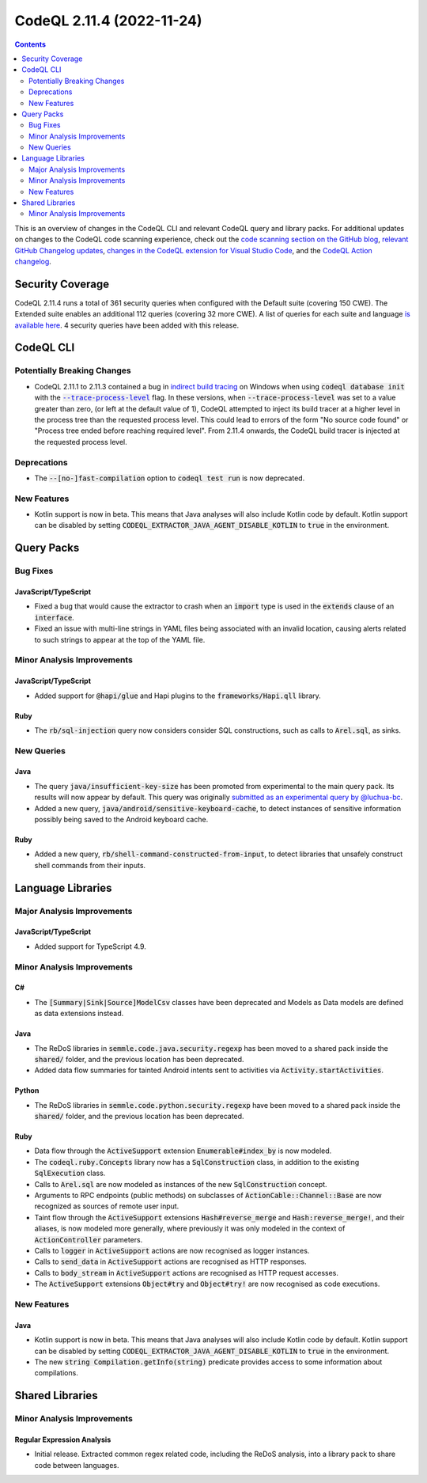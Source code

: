 .. _codeql-cli-2.11.4:

==========================
CodeQL 2.11.4 (2022-11-24)
==========================

.. contents:: Contents
   :depth: 2
   :local:
   :backlinks: none

This is an overview of changes in the CodeQL CLI and relevant CodeQL query and library packs. For additional updates on changes to the CodeQL code scanning experience, check out the `code scanning section on the GitHub blog <https://github.blog/tag/code-scanning/>`__, `relevant GitHub Changelog updates <https://github.blog/changelog/label/code-scanning/>`__, `changes in the CodeQL extension for Visual Studio Code <https://marketplace.visualstudio.com/items/GitHub.vscode-codeql/changelog>`__, and the `CodeQL Action changelog <https://github.com/github/codeql-action/blob/main/CHANGELOG.md>`__.

Security Coverage
-----------------

CodeQL 2.11.4 runs a total of 361 security queries when configured with the Default suite (covering 150 CWE). The Extended suite enables an additional 112 queries (covering 32 more CWE). A list of queries for each suite and language `is available here <https://docs.github.com/en/code-security/code-scanning/managing-your-code-scanning-configuration/codeql-query-suites#queries-included-in-the-default-and-security-extended-query-suites>`__. 4 security queries have been added with this release.

CodeQL CLI
----------

Potentially Breaking Changes
~~~~~~~~~~~~~~~~~~~~~~~~~~~~

*   CodeQL 2.11.1 to 2.11.3 contained a bug in `indirect build tracing <https://codeql.github.com/docs/codeql-cli/creating-codeql-databases/#using-indirect-build-tracing>`__ on Windows when using :code:`codeql database init` with the |link-code-trace-process-level-1|_ flag.
    In these versions, when :code:`--trace-process-level` was set to a value greater than zero,
    (or left at the default value of 1), CodeQL attempted to inject its build tracer at a higher level in the process tree than the requested process level.
    This could lead to errors of the form "No source code found" or
    "Process tree ended before reaching required level".
    From 2.11.4 onwards, the CodeQL build tracer is injected at the requested process level.

Deprecations
~~~~~~~~~~~~

*   The :code:`--[no-]fast-compilation` option to :code:`codeql test run` is now deprecated.

New Features
~~~~~~~~~~~~

*   Kotlin support is now in beta. This means that Java analyses will also include Kotlin code by default. Kotlin support can be disabled by setting :code:`CODEQL_EXTRACTOR_JAVA_AGENT_DISABLE_KOTLIN` to :code:`true` in the environment.

Query Packs
-----------

Bug Fixes
~~~~~~~~~

JavaScript/TypeScript
"""""""""""""""""""""

*   Fixed a bug that would cause the extractor to crash when an :code:`import` type is used in the :code:`extends` clause of an :code:`interface`.
*   Fixed an issue with multi-line strings in YAML files being associated with an invalid location,
    causing alerts related to such strings to appear at the top of the YAML file.

Minor Analysis Improvements
~~~~~~~~~~~~~~~~~~~~~~~~~~~

JavaScript/TypeScript
"""""""""""""""""""""

*   Added support for :code:`@hapi/glue` and Hapi plugins to the :code:`frameworks/Hapi.qll` library.

Ruby
""""

*   The :code:`rb/sql-injection` query now considers consider SQL constructions, such as calls to :code:`Arel.sql`, as sinks.

New Queries
~~~~~~~~~~~

Java
""""

*   The query :code:`java/insufficient-key-size` has been promoted from experimental to the main query pack. Its results will now appear by default. This query was originally `submitted as an experimental query by @luchua-bc <https://github.com/github/codeql/pull/4926>`__.
*   Added a new query, :code:`java/android/sensitive-keyboard-cache`, to detect instances of sensitive information possibly being saved to the Android keyboard cache.

Ruby
""""

*   Added a new query, :code:`rb/shell-command-constructed-from-input`, to detect libraries that unsafely construct shell commands from their inputs.

Language Libraries
------------------

Major Analysis Improvements
~~~~~~~~~~~~~~~~~~~~~~~~~~~

JavaScript/TypeScript
"""""""""""""""""""""

*   Added support for TypeScript 4.9.

Minor Analysis Improvements
~~~~~~~~~~~~~~~~~~~~~~~~~~~

C#
""

*   The :code:`[Summary|Sink|Source]ModelCsv` classes have been deprecated and Models as Data models are defined as data extensions instead.

Java
""""

*   The ReDoS libraries in :code:`semmle.code.java.security.regexp` has been moved to a shared pack inside the :code:`shared/` folder, and the previous location has been deprecated.
*   Added data flow summaries for tainted Android intents sent to activities via :code:`Activity.startActivities`.

Python
""""""

*   The ReDoS libraries in :code:`semmle.code.python.security.regexp` have been moved to a shared pack inside the :code:`shared/` folder, and the previous location has been deprecated.

Ruby
""""

*   Data flow through the :code:`ActiveSupport` extension :code:`Enumerable#index_by` is now modeled.
*   The :code:`codeql.ruby.Concepts` library now has a :code:`SqlConstruction` class, in addition to the existing :code:`SqlExecution` class.
*   Calls to :code:`Arel.sql` are now modeled as instances of the new :code:`SqlConstruction` concept.
*   Arguments to RPC endpoints (public methods) on subclasses of :code:`ActionCable::Channel::Base` are now recognized as sources of remote user input.
*   Taint flow through the :code:`ActiveSupport` extensions :code:`Hash#reverse_merge` and :code:`Hash:reverse_merge!`, and their aliases, is now modeled more generally, where previously it was only modeled in the context of :code:`ActionController` parameters.
*   Calls to :code:`logger` in :code:`ActiveSupport` actions are now recognised as logger instances.
*   Calls to :code:`send_data` in :code:`ActiveSupport` actions are recognised as HTTP responses.
*   Calls to :code:`body_stream` in :code:`ActiveSupport` actions are recognised as HTTP request accesses.
*   The :code:`ActiveSupport` extensions :code:`Object#try` and :code:`Object#try!` are now recognised as code executions.

New Features
~~~~~~~~~~~~

Java
""""

*   Kotlin support is now in beta. This means that Java analyses will also include Kotlin code by default. Kotlin support can be disabled by setting :code:`CODEQL_EXTRACTOR_JAVA_AGENT_DISABLE_KOTLIN` to :code:`true` in the environment.
*   The new :code:`string Compilation.getInfo(string)` predicate provides access to some information about compilations.

Shared Libraries
----------------

Minor Analysis Improvements
~~~~~~~~~~~~~~~~~~~~~~~~~~~

Regular Expression Analysis
"""""""""""""""""""""""""""

*   Initial release. Extracted common regex related code, including the ReDoS analysis, into a library pack to share code between languages.

.. |link-code-trace-process-level-1| replace:: :code:`--trace-process-level`\ 
.. _link-code-trace-process-level-1: https://codeql.github.com/docs/codeql-cli/manual/database-init/#cmdoption-codeql-database-init-trace-process-level

